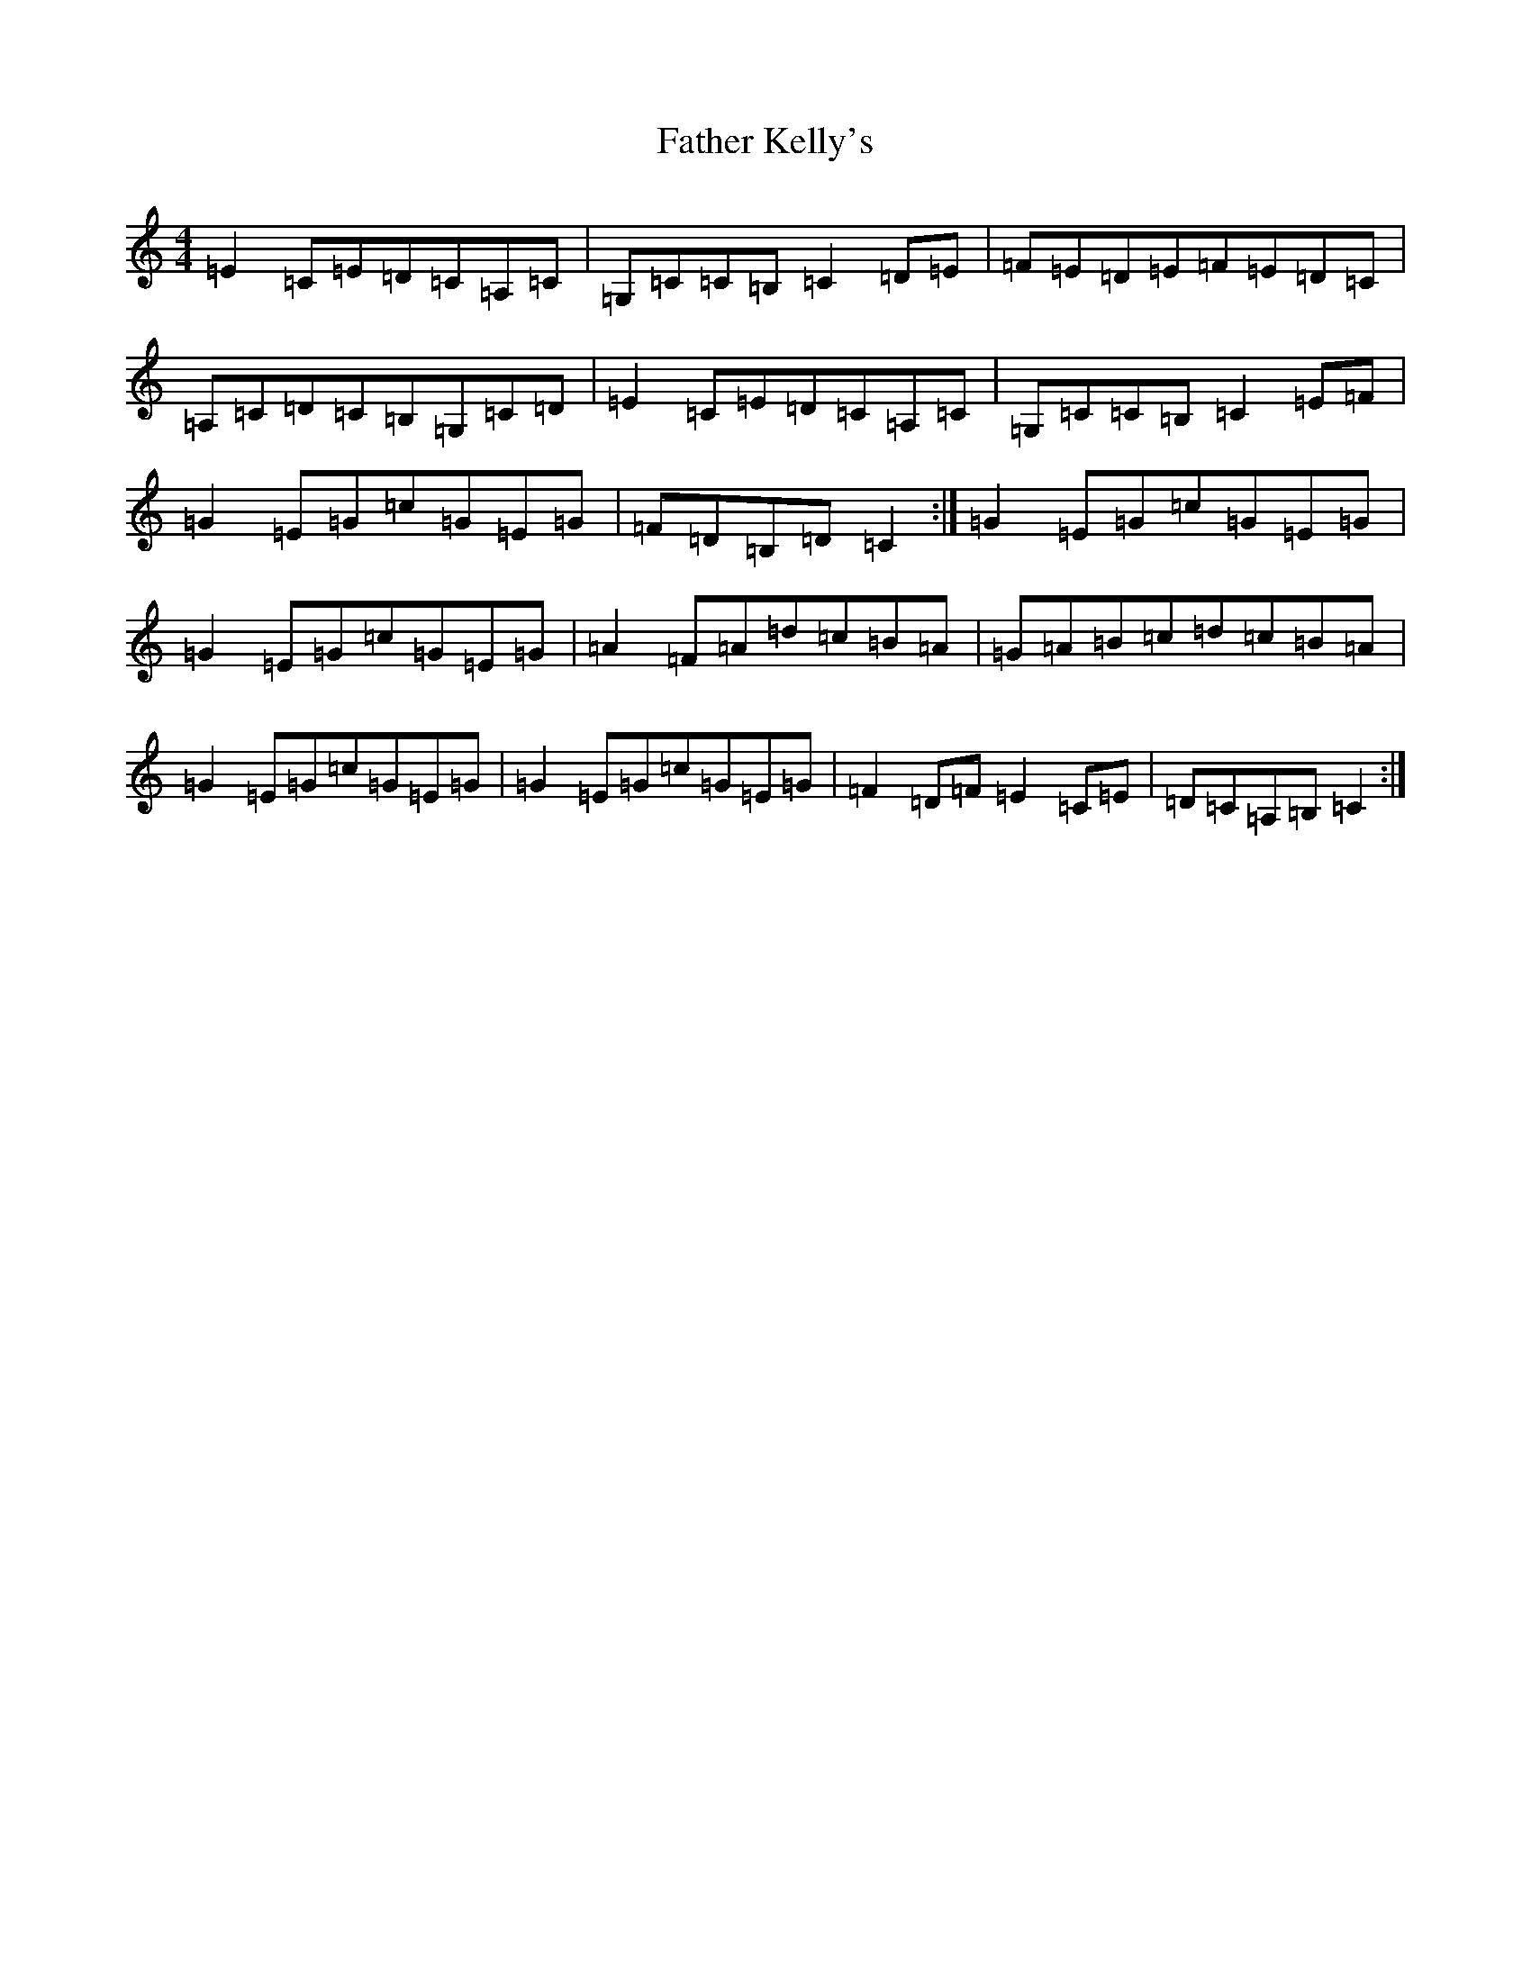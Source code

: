 X: 6610
T: Father Kelly's
S: https://thesession.org/tunes/791#setting13932
R: reel
M:4/4
L:1/8
K: C Major
=E2=C=E=D=C=A,=C|=G,=C=C=B,=C2=D=E|=F=E=D=E=F=E=D=C|=A,=C=D=C=B,=G,=C=D|=E2=C=E=D=C=A,=C|=G,=C=C=B,=C2=E=F|=G2=E=G=c=G=E=G|=F=D=B,=D=C2:|=G2=E=G=c=G=E=G|=G2=E=G=c=G=E=G|=A2=F=A=d=c=B=A|=G=A=B=c=d=c=B=A|=G2=E=G=c=G=E=G|=G2=E=G=c=G=E=G|=F2=D=F=E2=C=E|=D=C=A,=B,=C2:|